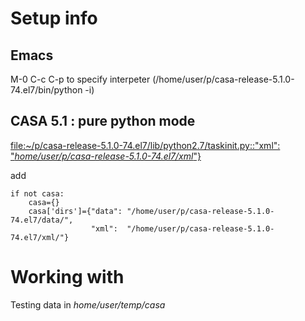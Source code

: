 * Setup info

** Emacs

M-0 C-c C-p to specify interpeter (/home/user/p/casa-release-5.1.0-74.el7/bin/python -i)

** CASA 5.1  : pure python mode


[[file:~/p/casa-release-5.1.0-74.el7/lib/python2.7/taskinit.py::"xml":%20"/home/user/p/casa-release-5.1.0-74.el7/xml/"}][file:~/p/casa-release-5.1.0-74.el7/lib/python2.7/taskinit.py::"xml": "/home/user/p/casa-release-5.1.0-74.el7/xml/"}]]   

add 
#+BEGIN_SRC 
if not casa:
    casa={}
    casa['dirs']={"data": "/home/user/p/casa-release-5.1.0-74.el7/data/",
                  "xml":  "/home/user/p/casa-release-5.1.0-74.el7/xml/"}
#+END_SRC

* Working with

Testing data in /home/user/temp/casa/
